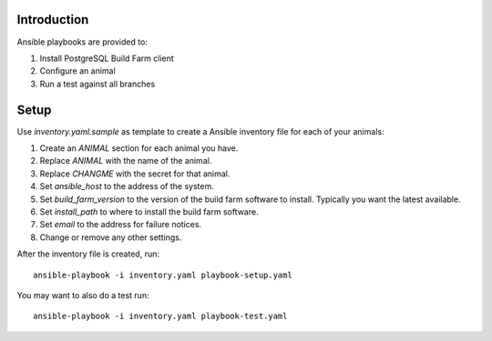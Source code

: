 Introduction
============

Ansible playbooks are provided to:

1. Install PostgreSQL Build Farm client
2. Configure an animal
3. Run a test against all branches

Setup
=====

Use `inventory.yaml.sample` as template to create a Ansible inventory file for
each of your animals:

1. Create an `ANIMAL` section for each animal you have.
2. Replace `ANIMAL` with the name of the animal.
3. Replace `CHANGME` with the secret for that animal.
4. Set `ansible_host` to the address of the system.
5. Set `build_farm_version` to the version of the build farm software to
   install.  Typically you want the latest available.
6. Set `install_path` to where to install the build farm software.
7. Set `email` to the address for failure notices.
8. Change or remove any other settings.

After the inventory file is created, run::

    ansible-playbook -i inventory.yaml playbook-setup.yaml

You may want to also do a test run::

    ansible-playbook -i inventory.yaml playbook-test.yaml
